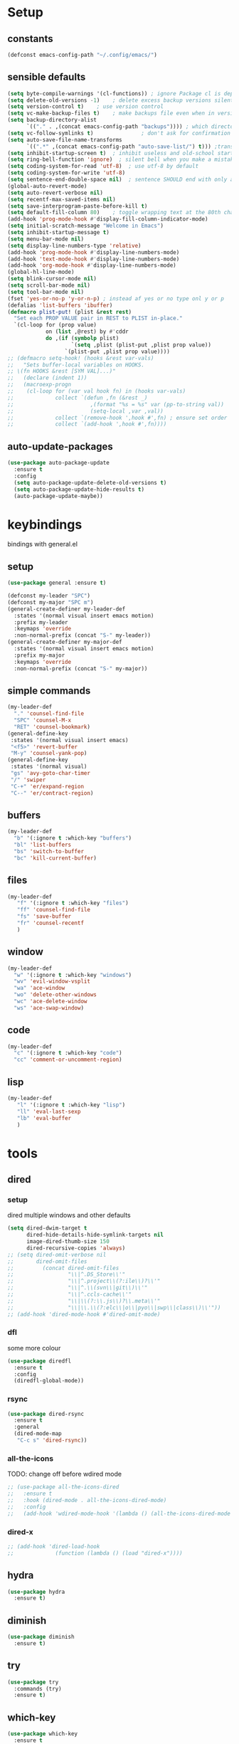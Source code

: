 #+STARTUP: overview
* Setup
** constants
 #+BEGIN_SRC emacs-lisp
   (defconst emacs-config-path "~/.config/emacs/")
 #+END_SRC
** sensible defaults
 #+BEGIN_SRC emacs-lisp
   (setq byte-compile-warnings '(cl-functions)) ; ignore Package cl is depcrecated warning
   (setq delete-old-versions -1)    ; delete excess backup versions silently
   (setq version-control t)    ; use version control
   (setq vc-make-backup-files t)    ; make backups file even when in version controlled dir
   (setq backup-directory-alist
         `(("." . ,(concat emacs-config-path "backups")))) ; which directory to put backups file
   (setq vc-follow-symlinks t)               ; don't ask for confirmation when opening symlinked file
   (setq auto-save-file-name-transforms
         `((".*" ,(concat emacs-config-path "auto-save-list/") t))) ;transform backups file name
   (setq inhibit-startup-screen t)  ; inhibit useless and old-school startup screen
   (setq ring-bell-function 'ignore)  ; silent bell when you make a mistake
   (setq coding-system-for-read 'utf-8)  ; use utf-8 by default
   (setq coding-system-for-write 'utf-8)
   (setq sentence-end-double-space nil)  ; sentence SHOULD end with only a point.
   (global-auto-revert-mode)
   (setq auto-revert-verbose nil)
   (setq recentf-max-saved-items nil)
   (setq save-interprogram-paste-before-kill t)
   (setq default-fill-column 80)    ; toggle wrapping text at the 80th character
   (add-hook 'prog-mode-hook #'display-fill-column-indicator-mode)
   (setq initial-scratch-message "Welcome in Emacs") 
   (setq inhibit-startup-message t)
   (setq menu-bar-mode nil)
   (setq display-line-numbers-type 'relative)
   (add-hook 'prog-mode-hook #'display-line-numbers-mode)
   (add-hook 'text-mode-hook #'display-line-numbers-mode)
   (add-hook 'org-mode-hook #'display-line-numbers-mode)
   (global-hl-line-mode)
   (setq blink-cursor-mode nil)
   (setq scroll-bar-mode nil)
   (setq tool-bar-mode nil)
   (fset 'yes-or-no-p 'y-or-n-p) ; instead af yes or no type onl y or p
   (defalias 'list-buffers 'ibuffer)
   (defmacro plist-put! (plist &rest rest)
     "Set each PROP VALUE pair in REST to PLIST in-place."
     `(cl-loop for (prop value)
               on (list ,@rest) by #'cddr
               do ,(if (symbolp plist)
                       `(setq ,plist (plist-put ,plist prop value))
                     `(plist-put ,plist prop value))))
   ;; (defmacro setq-hook! (hooks &rest var-vals)
   ;;   "Sets buffer-local variables on HOOKS.
   ;; \(fn HOOKS &rest [SYM VAL]...)"
   ;;   (declare (indent 1))
   ;;   (macroexp-progn
   ;;    (cl-loop for (var val hook fn) in (hooks var-vals)
   ;;             collect `(defun ,fn (&rest _)
   ;;                        ,(format "%s = %s" var (pp-to-string val))
   ;;                        (setq-local ,var ,val))
   ;;             collect `(remove-hook ',hook #',fn) ; ensure set order
   ;;             collect `(add-hook ',hook #',fn))))
 #+END_SRC
 
** auto-update-packages
#+BEGIN_SRC emacs-lisp
  (use-package auto-package-update
    :ensure t
    :config
    (setq auto-package-update-delete-old-versions t)
    (setq auto-package-update-hide-results t)
    (auto-package-update-maybe))
#+END_SRC

* keybindings
  bindings with general.el
** setup
#+BEGIN_SRC emacs-lisp
  (use-package general :ensure t)

  (defconst my-leader "SPC")
  (defconst my-major "SPC m")
  (general-create-definer my-leader-def
    :states '(normal visual insert emacs motion)
    :prefix my-leader
    :keymaps 'override
    :non-normal-prefix (concat "S-" my-leader))
  (general-create-definer my-major-def
    :states '(normal visual insert emacs motion)
    :prefix my-major
    :keymaps 'override
    :non-normal-prefix (concat "S-" my-major))
#+END_SRC

** simple commands
#+BEGIN_SRC emacs-lisp
  (my-leader-def
    "." 'counsel-find-file
    "SPC" 'counsel-M-x
    "RET" 'counsel-bookmark)
  (general-define-key
   :states '(normal visual insert emacs)
   "<f5>" 'revert-buffer
   "M-y" 'counsel-yank-pop)
  (general-define-key
   :states '(normal visual)
   "gs" 'avy-goto-char-timer
   "/" 'swiper
   "C-+" 'er/expand-region
   "C--" 'er/contract-region)
#+END_SRC

** buffers
#+BEGIN_SRC emacs-lisp
  (my-leader-def
    "b" '(:ignore t :which-key "buffers")
    "bl" 'list-buffers
    "bs" 'switch-to-buffer
    "bc" 'kill-current-buffer)
#+END_SRC

** files
#+BEGIN_SRC emacs-lisp
  (my-leader-def
     "f" '(:ignore t :which-key "files")
     "ff" 'counsel-find-file
     "fs" 'save-buffer
     "fr" 'counsel-recentf
     )
#+END_SRC

** window
#+BEGIN_SRC emacs-lisp
  (my-leader-def
    "w" '(:ignore t :which-key "windows")
    "wv" 'evil-window-vsplit
    "wa" 'ace-window
    "wo" 'delete-other-windows
    "wc" 'ace-delete-window
    "ws" 'ace-swap-window)
#+END_SRC

** code
#+BEGIN_SRC emacs-lisp
  (my-leader-def
    "c" '(:ignore t :which-key "code")
    "cc" 'comment-or-uncomment-region)
#+END_SRC

** lisp
#+BEGIN_SRC emacs-lisp
  (my-leader-def
     "l" '(:ignore t :which-key "lisp")
     "ll" 'eval-last-sexp
     "lb" 'eval-buffer
     )
#+END_SRC
 
* tools
** dired
*** setup
dired multiple windows and other defaults
#+BEGIN_SRC emacs-lisp
  (setq dired-dwim-target t 
        dired-hide-details-hide-symlink-targets nil
        image-dired-thumb-size 150
        dired-recursive-copies 'always)
  ;; (setq dired-omit-verbose nil
  ;;       dired-omit-files
  ;;         (concat dired-omit-files
  ;;                 "\\|^.DS_Store\\'"
  ;;                 "\\|^.project\\(?:ile\\)?\\'"
  ;;                 "\\|^.\\(svn\\|git\\)\\'"
  ;;                 "\\|^.ccls-cache\\'"
  ;;                 "\\|\\(?:\\.js\\)?\\.meta\\'"
  ;;                 "\\|\\.\\(?:elc\\|o\\|pyo\\|swp\\|class\\)\\'"))
  ;; (add-hook 'dired-mode-hook #'dired-omit-mode)  
#+END_SRC

*** dfl
some more colour
#+BEGIN_SRC emacs-lisp
  (use-package diredfl
    :ensure t
    :config
    (diredfl-global-mode))
#+END_SRC

*** rsync
#+BEGIN_SRC emacs-lisp
  (use-package dired-rsync
    :ensure t
    :general
    (dired-mode-map
     "C-c s" 'dired-rsync))
#+END_SRC

*** all-the-icons
TODO: change off before wdired mode
#+BEGIN_SRC emacs-lisp
  ;; (use-package all-the-icons-dired
  ;;   :ensure t
  ;;   :hook (dired-mode . all-the-icons-dired-mode)
  ;;   :config
  ;;   (add-hook 'wdired-mode-hook '(lambda () (all-the-icons-dired-mode -1)))) 
#+END_SRC

*** dired-x
#+BEGIN_SRC emacs-lisp
  ;; (add-hook 'dired-load-hook
  ;;             (function (lambda () (load "dired-x"))))
#+END_SRC

** hydra
 #+BEGIN_SRC emacs-lisp
   (use-package hydra
     :ensure t)
 #+END_SRC

** diminish
 #+BEGIN_SRC emacs-lisp
   (use-package diminish
     :ensure t)
 #+END_SRC

** try
 #+BEGIN_SRC emacs-lisp
   (use-package try
     :commands (try)
     :ensure t)
 #+END_SRC

** which-key
 #+BEGIN_SRC emacs-lisp
   (use-package which-key
     :ensure t
     :diminish which-key-mode 
     :config
     (which-key-mode)
     (setq which-key-idle-delay 1
	   which-key-show-operator-state-maps t)
     )
 #+END_SRC

** evil
*** Setup
 #+BEGIN_SRC emacs-lisp
   (use-package evil
     :ensure t
     :init
     (setq evil-want-keybinding nil)
     (setq evil-want-C-u-scroll t)
     (setq evil-want-C-u-delete t)
     :config
     (evil-mode))
 #+END_SRC

*** Colletion 
#+BEGIN_SRC emacs-lisp
  (use-package evil-collection
    :ensure t
    :custom (evil-collection-company-setup nil)
    :config
    (evil-collection-init
     '(elfeed
       dashboard
       dired
       ibuffer
       image
       ivy
       flycheck
       hungry-delete
       omnisharp
       which-key)))
#+END_SRC

*** Org
#+BEGIN_SRC emacs-lisp
  (use-package evil-org
    :ensure t
    :after org
    :diminish evil-org-mode
    :hook
    (org-mode . evil-org-mode)
    :config
    (add-hook 'evil-org-mode-hook
              (lambda ()
                (evil-org-set-key-theme)))
    (require 'evil-org-agenda)
    (evil-org-agenda-set-keys))
#+END_SRC

*** Other
    Normal state as default

 #+BEGIN_SRC emacs-lisp
   (setq evil-emacs-state-modes nil)
   ;; don't put into normal mode in REPL (setq evil-insert-state-modes nil)
   (setq evil-motion-state-modes nil)
   (setq evil-normal-state-cursor '(box "#c792ea")
         evil-insert-state-cursor '((bar . 2) "#c792ea")
         evil-visual-state-cursor '(box "yellow")
         evil-emacs-state-cursor '((bar . 4) "#6785c6")
         evil-replace-state-cursor '(hbar "orange"))
 #+END_SRC

** counsel/swiper/ivy
*** Counsel
 #+BEGIN_SRC emacs-lisp
   (use-package counsel
     :diminish (ivy-mode counsel-mode)
     :ensure t
     :config
     (ivy-mode)
     (counsel-mode)
     (setq ivy-height 20
           projectile-completion-system 'ivy
           ivy-wrap t
           ivy-use-selectable-prompt t)
     (setq ivy-count-format "[%d/%d]")
     (setq ivy-use-virtual-buffers t)
     (setq enable-recursive-minibuffers t)
     (setq search-default-mode #'char-fold-to-regexp)
     (setq ivy-sort-max-size 7500))
   (global-set-key (kbd "C-c C-r") 'ivy-resume)
   (global-set-key (kbd "<f6>") 'ivy-resume)
   (global-set-key (kbd "<f1> o") 'counsel-describe-symbol)
   (global-set-key (kbd "<f2> u") 'counsel-unicode-char)
   (global-set-key (kbd "C-c g") 'counsel-git)
   (global-set-key (kbd "C-c j") 'counsel-git-grep)
   (global-set-key (kbd "C-c k") 'counsel-ag)
   (global-set-key (kbd "C-x l") 'counsel-locate)
   (global-set-key (kbd "C-S-o") 'counsel-rhythmbox)
   (define-key minibuffer-local-map
     (kbd "C-r") 'counsel-minibuffer-history)
   (use-package swiper
     :ensure t)

 #+END_SRC

*** Prescient (recently used ivy)
 #+BEGIN_SRC emacs-lisp
   (use-package ivy-prescient
     :after counsel
     :ensure t
     :config
     (setq ivy-prescient-retain-classic-highlighting t)
     (prescient-persist-mode)
     (ivy-prescient-mode))
 #+END_SRC

*** ivy-rich (help for M-x)
#+BEGIN_SRC emacs-lisp
  (use-package ivy-rich
    :after ivy
    :ensure t
    :config
     (plist-put! ivy-rich-display-transformers-list
                'counsel-describe-variable
                '(:columns
                  ((counsel-describe-variable-transformer (:width 40)) ; the original transformer
                   (+ivy-rich-describe-variable-transformer (:width 50)) ; display variable value
                   (ivy-rich-counsel-variable-docstring (:face font-lock-doc-face))))
                'counsel-M-x
                '(:columns
                  ((counsel-M-x-transformer (:width 60))
                   (ivy-rich-counsel-function-docstring (:face font-lock-doc-face))))
                ;; Apply switch buffer transformers to `counsel-projectile-switch-to-buffer' as well
                'counsel-projectile-switch-to-buffer
                (plist-get ivy-rich-display-transformers-list 'ivy-switch-buffer)
                'counsel-bookmark
                '(:columns
                  ((ivy-rich-candidate (:width 0.5))
                   (ivy-rich-bookmark-filename (:width 60)))))
    (ivy-rich-mode +1))
#+END_SRC

*** all-the-icons-ivy
#+BEGIN_SRC emacs-lisp
  (use-package all-the-icons-ivy
    :ensure t
    :after ivy
    :config (all-the-icons-ivy-setup))
#+END_SRC

** IBuffer
#+BEGIN_SRC emacs-lisp
  (setq ibuffer-saved-filter-groups
        (quote (("default"
                 ("dired" (mode . dired-mode))
                 ("org" (name . "^.*org$"))

                 ("web" (or (mode . web-mode) (mode . js2-mode)))
                 ("shell" (or (mode . eshell-mode) (mode . shell-mode)))
                 ("mu4e" (name . "\*mu4e\*"))
                 ("programming" (or
                                 (mode . python-mode)
                                 (mode . c++-mode)
                                 (mode . clojure-mode)
                                 (mode . csharp-mode)
                                 (mode . haskell-mode)))
                 ("emacs" (or
                           (name . "^\\*scratch\\*$")
                           (name . "^\\*Messages\\*$")))))))

  (add-hook 'ibuffer-mode-hook
            (lambda ()
              (ibuffer-auto-mode)
              (ibuffer-switch-to-saved-filter-groups "default")))

  ;; don't show these
  ;(add-to-list 'ibuffer-never-show-predicates "zowie")
  ;; Don't show filter groups if there are no buffers in that group
  (setq ibuffer-show-empty-filter-groups nil)

  ;; Don't ask for confirmation to delete marked buffers
  (setq ibuffer-expert t)
#+END_SRC

** ace window
 #+BEGIN_SRC emacs-lisp
   (use-package ace-window
     :ensure t
     :commands (ace-window ace-delete-window ace-swap-window)
     :init
     (progn
       (global-set-key [remap other-window] 'ace-window)
       (custom-set-faces
	'(aw-leading-char-face
	  ((t (:inherit ace-jump-face-foreground :height 3.0)))))))
   (setq aw-keys '(?a ?o ?e ?u ?i ?d ?h ?t ?n ?s))
 #+END_SRC

** avy
 #+BEGIN_SRC emacs-lisp
   (use-package avy
     :commands avy-goto-char-timer
     :ensure t
     )
 #+END_SRC

** projectile
*** setup
#+BEGIN_SRC emacs-lisp
  (use-package projectile
    :ensure t
    :config
    (projectile-global-mode)
    (setq projectile-completion-system 'ivy)
    :general
    (my-leader-def
      "p" '(:ignore t :which-key "project")
      "ps" 'projectile-toggle-between-implementation-and-test))
#+END_SRC

*** counsel
#+BEGIN_SRC emacs-lisp
  (use-package counsel-projectile
    :ensure t
    :config
    (counsel-projectile-mode))
#+END_SRC

** dumb-jump
#+BEGIN_SRC emacs-lisp
  (use-package dumb-jump
    :ensure t
    :config
    (dumb-jump-mode)
    (setq dumb-jump-selector 'ivy))
#+END_SRC

** persp-mode
#+BEGIN_SRC emacs-lisp
  (use-package persp-mode
    :ensure t
    :config
    (persp-mode)
    (setq persp-auto-resume-time -1))
#+END_SRC

** tabbar
 #+BEGIN_SRC emacs-lisp
 ;; (use-package tabbar
 ;;   :ensure t
 ;;   :config
 ;;   (tabbar-mode 1))
 #+END_SRC

** hungry-delete
#+BEGIN_SRC emacs-lisp
  (use-package hungry-delete
    :ensure t
    :diminish hungry-delete-mode
    :config
    (global-hungry-delete-mode))
#+END_SRC

** expand-region
#+BEGIN_SRC emacs-lisp
  (use-package expand-region
    :ensure t)
#+END_SRC

** rainbow-delimiter
#+BEGIN_SRC emacs-lisp
  (use-package rainbow-delimiters
    :ensure t
    :hook
    (prog-mode . rainbow-delimiters-mode)
    (cider-repl-mode . rainbow-delimiters-mode))
#+END_SRC

** iedit
#+BEGIN_SRC emacs-lisp
  (use-package iedit
    :ensure t)
#+END_SRC

** beacon
#+BEGIN_SRC emacs-lisp
  (use-package beacon
    :ensure t
    :diminish beacon-mode
    :config
    (beacon-mode))
#+END_SRC

* languages
** Tools
*** flycheck
  #+begin_src emacs-lisp
    (use-package flycheck
      :ensure t
      :hook
      (prog-mode . flycheck-mode)
      :config
      (setq flycheck-check-syntax-automatically
            '(save mode-enabled idle-buffer-switch))
      (setq flycheck-buffer-switch-check-intermediate-buffers t)
      (setq flycheck-display-errors-delay 0.25))
    (use-package flycheck-pos-tip
      :ensure t
      :after flycheck)
  #+end_src

*** Completion
**** company
   #+BEGIN_SRC emacs-lisp
     (use-package company
       :ensure t
       :diminish company-mode
       :hook ((prog-mode text-mode cider-repl-mode) . company-mode) 
       :config
       (setq company-idle-delay 0.2
             company-minimum-prefix-length 2
             company-tooltip-limit 14
             company-tooltip-align-annotations t
             company-require-match 'never
             company-frontends '(company-pseudo-tooltip-frontend
                                 company-echo-metadata-frontend)
             company-auto-complete nil
             company-auto-complete-chars nil)
       (add-to-list 'company-backends 'company-omnisharp)
       (company-tng-configure-default))
   #+END_SRC

***** quickhelp 
   #+begin_src emacs-lisp
     (use-package company-quickhelp
       :ensure t
       :config 
       (company-quickhelp-mode))
   #+end_src

***** box
Doesn't work with tng (tab completion) configuration
#+BEGIN_SRC emacs-lisp
  ;; (use-package company-box
  ;;   :diminish company-box-mode
  ;;   :ensure t
  ;;   :hook (company-mode . company-box-mode))
#+END_SRC

***** statistics
#+BEGIN_SRC emacs-lisp
  (use-package company-statistics
    :ensure t
    :hook (company-mode . company-statistics-mode))
#+END_SRC

*** Yasnippets
**** setup
 #+begin_src emacs-lisp
   (use-package yasnippet
     :ensure t
     :config
     (yas-global-mode))
 #+end_src

**** snippets
 #+begin_src emacs-lisp
   (use-package yasnippet-snippets
     :ensure t)
 #+end_src

*** agressive-indent
#+BEGIN_SRC emacs-lisp
  (use-package aggressive-indent
    :ensure t
    :hook
    (csharp-mode . aggressive-indent-mode)
    (python-mode . aggressive-indent-mode))
  ;; (add-to-list 'aggressive-indent-excluded-modes 'html-mode))
#+END_SRC

*** paredit
#+BEGIN_SRC emacs-lisp
  (use-package paredit
    :ensure t)
#+END_SRC

*** parinfer
 #+BEGIN_SRC emacs-lisp
   (use-package parinfer
     :ensure t
     :bind
     (("C-," . parinfer-toggle-mode))
     :init
     (progn
       (setq parinfer-extensions
             '(defaults       ; should be included.
                pretty-parens  ; different paren styles for different modes.
                evil           ; If you use Evil.
                ;;lispy          ; If you use Lispy. With this extension, you should install Lispy and do not enable lispy-mode directly.
                paredit        ; Introduce some paredit commands.
                smart-tab      ; C-b & C-f jump positions and smart shift with tab & S-tab.
                smart-yank))   ; Yank behavior depend on mode.
       (add-hook 'clojure-mode-hook #'parinfer-mode)
       (add-hook 'emacs-lisp-mode-hook #'parinfer-mode)
       (add-hook 'common-lisp-mode-hook #'parinfer-mode)
       (add-hook 'scheme-mode-hook #'parinfer-mode)
       (add-hook 'lisp-mode-hook #'parinfer-mode)))

 #+END_SRC
** C#
*** setup
#+BEGIN_SRC emacs-lisp
  (use-package omnisharp
    :ensure t
    :hook
    (csharp-mode . omnisharp-mode))
#+END_SRC

*** repl
#+BEGIN_SRC emacs-lisp
  (defun my-csharp-repl ()
      "Switch to the CSharpRepl buffer, creating it if necessary."
      (interactive)
      (if-let ((buf (get-buffer "*CSharpRepl*")))
	  (pop-to-buffer buf)
	(when-let ((b (make-comint "CSharpRepl" "csharp")))
	  (switch-to-buffer-other-window b))))
  ;; (define-key csharp-mode-map (kbd "C-c C-z") 'my-csharp-repl)
#+END_SRC

** Clojure
*** Cider
#+BEGIN_SRC emacs-lisp
  (use-package cider
    :ensure t
    :hook (cider-repl-mode . paredit-mode)
    :config
    (setq
     cider-repl-history-file ".cider-repl-history"  ;; not squiggly-related, but I like it
     nrepl-log-messages t)                          ;; not necessary, but useful for trouble-shooting
    :general
    (my-major-def clojure-mode-map
      "j" 'cider-jack-in
      "l" 'cider-load-buffer-and-switch-to-repl-buffer))
#+END_SRC

*** refactor
#+BEGIN_SRC emacs-lisp
  (use-package clj-refactor
    :ensure t
    :hook
    (clojure-mode . clj-refactor-mode)
    :general
    (my-major-def clojure-mode-map
      "r" 'hydra-cljr-help-menu/body))
#+END_SRC

*** flycheck
#+BEGIN_SRC emacs-lisp
  (use-package flycheck-clj-kondo
    :ensure t
    :config
    (eval-after-load 'flycheck
      '(setq flycheck-display-errors-function
             #'flycheck-pos-tip-error-messages)))
#+END_SRC

*** hydra
#+BEGIN_SRC emacs-lisp
  (use-package cider-hydra
    :ensure t
    :hook
    (clojure-mode . cider-hydra-mode))
#+END_SRC

** Python
#+begin_src emacs-lisp
  (use-package jedi
    :ensure t
    :init
    (add-hook 'python-mode-hook 'jedi:setup)
    (add-hook 'python-mode-hook 'jedi:ac-setup))
#+end_src

** Org
*** Setup
#+BEGIN_SRC emacs-lisp
  (custom-set-variables
   '(org-directory "~/Files/Org")
   '(org-startup-folded 'overview)
   '(org-startup-indented t))
  (setq org-file-apps
        (append
         '(("\\.pdf\\'" . "zathura %s"))
         org-file-apps))
  (setq org-agenda-files
        '("~/Files/Org/gcal.org"
          "~/Files/Org/i.org"))
#+END_SRC

*** Bullets
 #+BEGIN_SRC emacs-lisp
   (use-package org-bullets
     :ensure t
     :init
     (setq org-bullets-bullet-list
           '("▶" "✚" "●" "◆" "◇"))
     :hook
     (org-mode . org-bullets-mode))
 #+END_SRC

** Haskell
#+BEGIN_SRC emacs-lisp
  (use-package haskell-mode
    :ensure t)
#+END_SRC

** C++
#+BEGIN_SRC emacs-lisp
  (use-package ggtags
    :ensure t
    :config
    (add-hook 'c-mode-common-hook
              (lambda ()
                (when
                    (derived-mode-p 'c-mode 'c++-mode 'java-mode)
                  (ggtags-mode 1)))))

#+END_SRC

* UI
** all-the-icons
#+BEGIN_SRC emacs-lisp
  (use-package all-the-icons
    :ensure t)
#+END_SRC

** Themes
#+BEGIN_SRC emacs-lisp
  (use-package doom-themes
    :ensure t
    :config
    ;; Global settings (defaults)
    (setq doom-themes-enable-bold t    ; if nil, bold is universally disabled
	  doom-themes-enable-italic t) ; if nil, italics is universally disabled
    (load-theme 'doom-palenight t)

    ;; Enable flashing mode-line on errors
    (doom-themes-visual-bell-config)

    ;; Enable custom neotree theme (all-the-icons must be installed!)
    (doom-themes-neotree-config)
    ;; or for treemacs users
    (setq doom-themes-treemacs-theme "doom-colors") ; use the colorful treemacs theme
    (doom-themes-treemacs-config)

    ;; Corrects (and improves) org-mode's native fontification.
    (doom-themes-org-config))
#+END_SRC

** Modeline
*** doom-modeline
#+BEGIN_SRC emacs-lisp
  (use-package doom-modeline
    :ensure t
    :init (doom-modeline-mode)
    :config
    (setq doom-modeline-minor-modes t)
    (setq doom-modeline-buffer-encoding nil)
    (column-number-mode)
    (when (daemonp)
      (setq doom-modeline-icon t)))
#+END_SRC

*** powerline
#+begin_src emacs-lisp
  ;; (use-package powerline
  ;;   :ensure t
  ;;   :config
  ;;   (powerline-default-theme))
#+end_src

** Font 
#+begin_src emacs-lisp
  (use-package fira-code-mode
    :ensure t
    :hook
    (prog-mode . fira-code-mode))
#+end_src
   
** dashboard
#+BEGIN_SRC emacs-lisp
  (use-package dashboard
    :ensure t
    :config
    (dashboard-setup-startup-hook)
    (setq initial-buffer-choice (lambda () (get-buffer "*dashboard*")))
    (setq dashboard-startup-banner "/data/GoogleDrive/Pictures/Profilbild/Wacken Logo.png")
    (setq dashboard-show-shortcuts nil)
    (setq dashboard-items '((recents  . 5)
                            (bookmarks . 5)
                            (projects . 5)
                            (agenda . 5)
                            (registers . 5)))
    (setq dashboard-set-heading-icons t)
    (setq dashboard-set-file-icons t))
#+END_SRC

* Other
** elfeed
*** setup
    #+BEGIN_SRC emacs-lisp
      ;; (defun +rss-put-sliced-image-fn (spec alt &optional flags)
      ;;   "TODO"
      ;;   (defun insert-image (image &optional alt _area _slice)
      ;;            (let ((height (cdr (image-size image t))))
      ;;              (insert-sliced-image image alt nil (max 1 (/ height 20.0)) 1))
      ;;     (shr-put-image spec alt flags)))
      ;; (defun +rss-render-image-tag-without-underline-fn (dom &optional url)
      ;;   "TODO"
      ;;   (let ((start (point)))
      ;;     (shr-tag-img dom url)
      ;;     ;; And remove underlines in case images are links, otherwise we get an
      ;;     ;; underline beneath every slice.
      ;;     (put-text-property start (point) 'face '(:underline nil))))
      (use-package elfeed
        :ensure t
        :hook (elfeed-search-mode . 'elfeed-update)
        :config
        (setq elfeed-db-directory "~/Files/elfeedDB")
        (make-directory elfeed-db-directory t))
        ;; (setq-hook! 'elfeed-show-mode-hook
        ;;     shr-put-image-function #'+rss-put-sliced-image-fn
        ;;     shr-external-rendering-functions '((img . +rss-render-image-tag-without-underline-fn))))
        ;; (add-hook 'elfeed-show-mode-map
        ;;     '(lambda () (setq-local shr-put-image-function #'+rss-put-sliced-image-fn)))
        ;; (add-hook 'elfeed-show-mode-map
        ;;           '(lambda () (setq-local shr-external-rendering-functions '((img . +rss-render-image-tag-without-underline-fn))))))
      ;; (defface important-elfeed-entry
      ;;   '((t :foreground "#f77"))
      ;;   "Marks an important Elfeed entry.")
      ;; (push '(important important-elfeed-entry)
      ;;       elfeed-search-face-alist)
    #+END_SRC

*** org
    #+BEGIN_SRC emacs-lisp
      (use-package elfeed-org
        :ensure t
        :config
        (elfeed-org)
        (setq rmh-elfeed-org-files (list "~/Files/Org/elfeed.org")))
    #+END_SRC

*** goodies
#+BEGIN_SRC emacs-lisp
  (use-package elfeed-goodies
    :ensure t
    :config
    (elfeed-goodies/setup))
#+END_SRC
